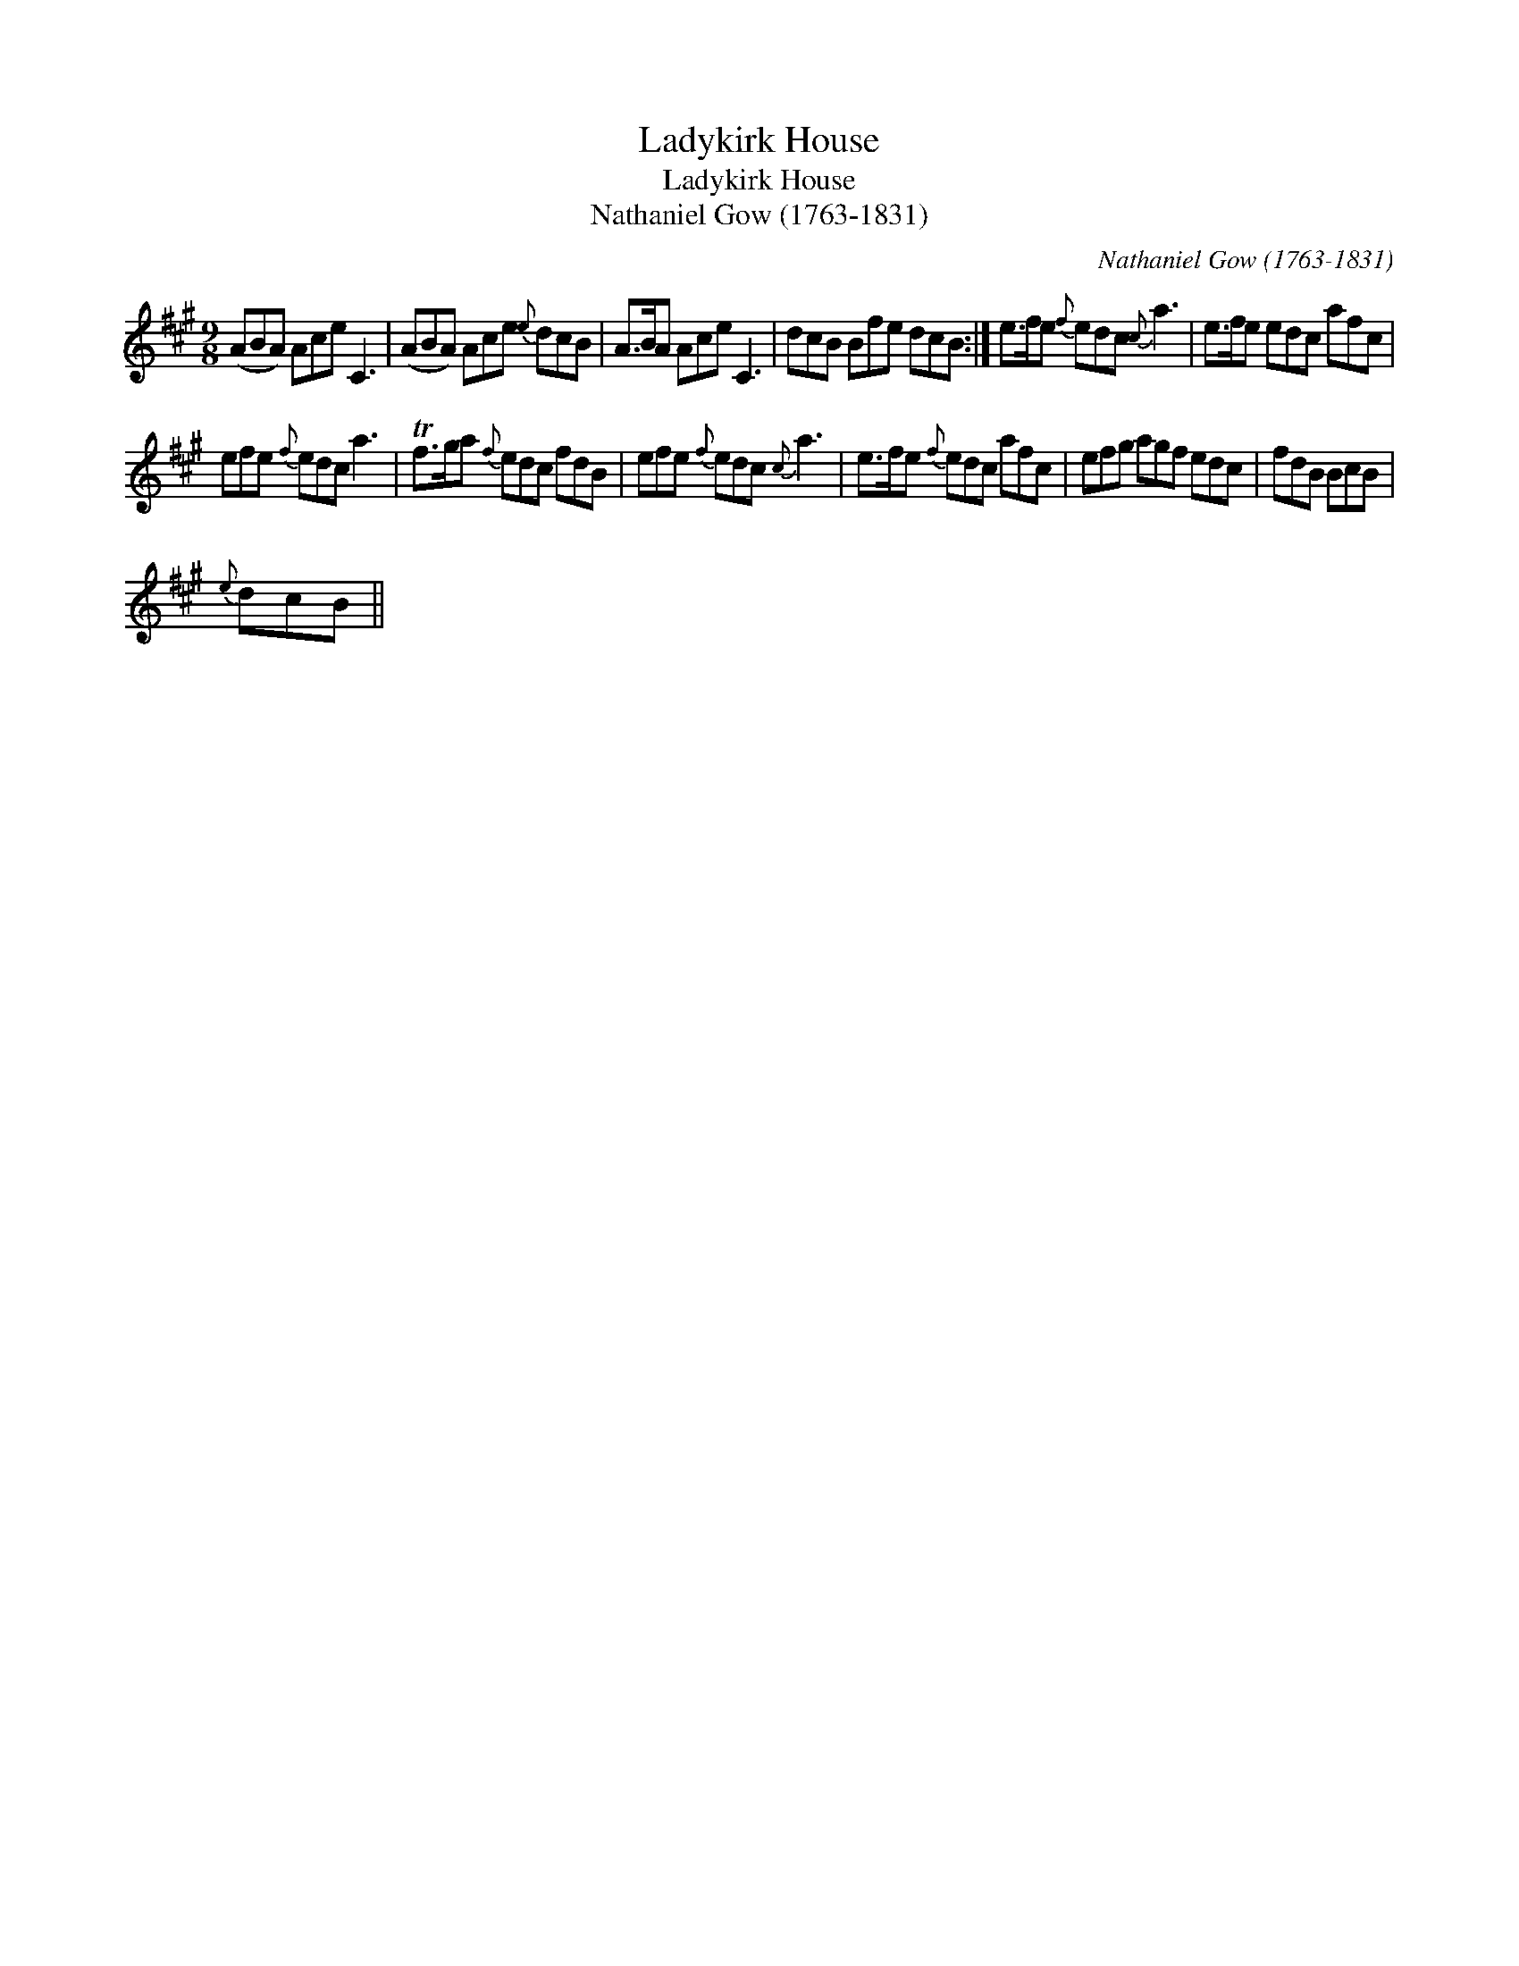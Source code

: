 X:1
T:Ladykirk House
T:Ladykirk House
T:Nathaniel Gow (1763-1831)
C:Nathaniel Gow (1763-1831)
L:1/8
M:9/8
K:A
V:1 treble 
V:1
 (ABA) Ace C3 | (ABA) Ace{e} dcB | A>BA Ace C3 | dcB Bfe dcB :| e>fe{f} edc{c} a3 | e>fe edc afc | %6
 efe{f} edc a3 | Tf>ga{f} edc fdB | efe{f} edc{c} a3 | e>fe{f} edc afc | efg agf edc | fdB BcB | %12
{e} dcB || %13

